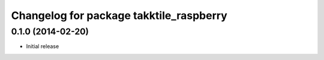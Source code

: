 ^^^^^^^^^^^^^^^^^^^^^^^^^^^^^^^^^^^^^^^^
Changelog for package takktile_raspberry
^^^^^^^^^^^^^^^^^^^^^^^^^^^^^^^^^^^^^^^^

0.1.0 (2014-02-20)
------------------
* Initial release
